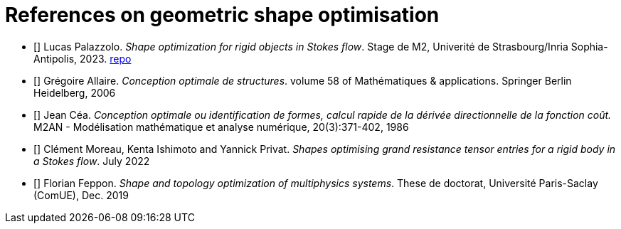 [bibliography]
= References on geometric shape optimisation 

- [[[internship_Palazzolo]]] Lucas Palazzolo. _Shape optimization for rigid objects in Stokes flow_. Stage de M2, Univerité de Strasbourg/Inria Sophia-Antipolis, 2023. https://github.com/feelpp/stage.lucas[repo]

- [[[allaire_conception_2006]]]  Grégoire Allaire. _Conception optimale de structures_. volume 58 of Mathématiques & applications. Springer Berlin Heidelberg, 2006 

- [[[cea_conception_1986]]] Jean Céa. _Conception optimale ou identification de formes, calcul rapide de la dérivée directionnelle de la fonction coût._ M2AN - Modélisation mathématique et analyse numérique, 20(3):371-402, 1986

- [[[moreau_shapes_2022]]] Clément Moreau, Kenta Ishimoto and Yannick Privat. _Shapes optimising grand resistance tensor entries for a rigid body in a Stokes flow_. July 2022

- [[[feppon_shape_2019]]] Florian Feppon. _Shape and topology optimization of multiphysics systems_. These de doctorat, Université Paris-Saclay (ComUE), Dec. 2019

